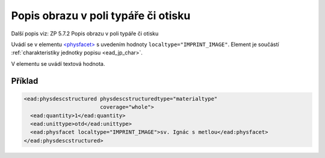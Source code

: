 .. _ead_item_types_popisobr:

===================================================
Popis obrazu v poli typáře či otisku
===================================================

Další popis viz: ZP 5.7.2 Popis obrazu v poli typáře či otisku

Uvádí se v elementu `<physfacet> <https://www.loc.gov/ead/EAD3taglib/EAD3.html#elem-physfacet>`_
s uvedením hodnoty ``localtype="IMPRINT_IMAGE"``. 
Element je součástí :ref:`charakteristiky jednotky popisu <ead_jp_char>`. 

V elementu se uvádí textová hodnota.

Příklad
===========

.. code-block:: xml

   <ead:physdescstructured physdescstructuredtype="materialtype" 
                           coverage="whole">
     <ead:quantity>1</ead:quantity>
     <ead:unittype>otd</ead:unittype>
     <ead:physfacet localtype="IMPRINT_IMAGE">sv. Ignác s metlou</ead:physfacet>
   </ead:physdescstructured>
